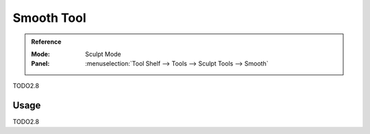 .. _tool-grease-pencil-sculpt-smooth:

*************
Smooth Tool
*************

.. admonition:: Reference
   :class: refbox

   :Mode:      Sculpt Mode
   :Panel:     :menuselection:`Tool Shelf --> Tools --> Sculpt Tools --> Smooth`   

TODO2.8

Usage
=====

TODO2.8
